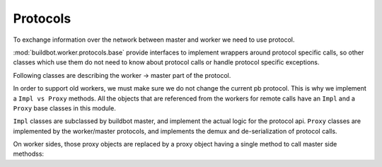 Protocols
=========

To exchange information over the network between master and worker we need to use
protocol.

:mod:`buildbot.worker.protocols.base` provide interfaces to implement
wrappers around protocol specific calls, so other classes which use them do not need
to know about protocol calls or handle protocol specific exceptions.

.. py:module:: buildbot.worker.protocols.base


.. py:class:: Listener(master)

    :param master: :py:class:`buildbot.master.BuildMaster` instance

    Responsible for spawning Connection instances and updating registrations.
    Protocol-specific subclasses are instantiated with protocol-specific
    parameters by the buildmaster during startup.

.. py:class:: Connection(master, worker)

    Represents connection to single worker

    .. py:attribute:: proxies

        Dictionary containing mapping between ``Impl`` classes and ``Proxy`` class for this protocol
        This may be overridden by subclass to declare its proxy implementations

    .. py:method:: createArgsProxies(args)

        :returns: shallow copy of args dictionary with proxies instead of impls

        Helper method that will use :attr:`proxies`, and replace ``Impl`` objects by specific ``Proxy`` counterpart.

    .. py:method:: notifyOnDisconnect(cb)

        :param cb: callback
        :returns: :py:class:`buildbot.util.subscriptions.Subscription`

        Register a callback to be called if worker gets disconnected

    .. py:method:: loseConnection()

        Close connection

    .. py:method:: remotePrint(message)

        :param message: message for worker
        :type message: string
        :returns: Deferred

        Print message to worker log file

    .. py:method:: remoteGetWorkerInfo()

        :returns: Deferred

        Get worker information, commands and version, put them in dictionary
        then return back

    .. py:method:: remoteSetBuilderList(builders)

        :param builders: list with wanted builders
        :type builders: List
        :returns: Deferred containing PB references XXX

        Take list with wanted builders and send them to worker, return list with
        created builders

    .. py:method:: remoteStartCommand(remoteCommand, builderName, commandId, commandName, args)

        :param remoteCommand: :py:class:`~buildbot.worker.protocols.base.RemoteCommandImpl` instance
        :param builderName: self explanatory
        :type builderName: string
        :param commandId: command number
        :type commandId: string
        :param commandName: command which will be executed on worker
        :type commandName: string
        :param args: arguments for that command
        :type args: List
        :returns: Deferred

        Start command on worker

    .. py:method:: remoteShutdown()

        :returns: Deferred

        Shutdown the worker, causing its process to halt permanently.

    .. py:method:: remoteStartBuild(builderName)

        :param builderName name of the builder for which the build is starting
        :returns: Deferred

        Just starts build

    .. py:method:: remoteInterruptCommand(builderName, commandId, why)

        :param builderName: self explanatory
        :type builderName: string
        :param commandId: command number
        :type commandId: string
        :param why: reason to interrupt
        :type why: string
        :returns: Deferred

        Interrupt the command executed on builderName with given commandId on worker, print reason "why" to
        worker logs

Following classes are describing the worker -> master part of the protocol.

In order to support old workers, we must make sure we do not change the current pb protocol.
This is why we implement a ``Impl vs Proxy`` methods.
All the objects that are referenced from the workers for remote calls have an ``Impl`` and a ``Proxy`` base classes in this module.

``Impl`` classes are subclassed by buildbot master, and implement the actual logic for the protocol api.
``Proxy`` classes are implemented by the worker/master protocols, and implements the demux and de-serialization of protocol calls.

On worker sides, those proxy objects are replaced by a proxy object having a single method to call master side methodss:

.. py:class:: workerProxyObject()

    .. py:method:: callRemote(message, *args, **kw)

        calls the method ``"remote_" + message`` on master side

.. py:class:: RemoteCommandImpl()

    Represents a RemoteCommand status controller

    .. py:method:: remote_update(updates)

        :param updates: dictionary of updates

        Called when the workers has updates to the current remote command

        possible keys for updates are:

        * ``stdout``: Some logs where captured in remote command's stdout. value: ``<data> as string``

        * ``stderr``: Some logs where captured in remote command's stderr. value: ``<data> as string``

        * ``header``: remote command's header text. value: ``<data> as  string``

        * ``log``: one of the watched logs has received some text. value: ``(<logname> as string, <data> as string)``

        * ``rc``: Remote command exited with a return code. value: ``<rc> as integer``

        * ``elapsed``: Remote command has taken <elapsed> time. value: ``<elapsed seconds> as float``

        * ``stat``: sent by the ``stat`` command with the result of the os.stat, converted to a tuple. value: ``<stat> as tuple``

        * ``files``: sent by the ``glob`` command with the result of the glob.glob. value: ``<files> as list of string``

        * ``got_revision``: sent by the source commands with the revision checked out. value: ``<revision> as string``

        * ``repo_downloaded``: sent by the ``repo`` command with the list of patches downloaded by repo. value: ``<downloads> as list of string``


    .. :py:method:: remote_complete(failure=None)

        :param failure: copy of the failure if any

            Called by the worker when the command is complete.


.. py:class:: FileWriterImpl()

    Class used to implement data transfer between worker and master

    .. :py:method:: remote_write(data)

        :param data: data to write

        data needs to be written on master side

    .. :py:method:: remote_utime(accessed_modified)

        :param accessed_modified: modification times

        called with value of the modification time to update on master side

    .. :py:method:: remote_unpack()

        Called when master should start to unpack the tarball sent via command ``uploadDirectory``

    .. :py:method:: remote_close()

        Called when master should close the file


.. py:class:: FileReaderImpl(object)

    .. py:method:: remote_read(maxLength)

        :param maxLength: maximum length of the data to send
        :returns: data read

        called when worker needs more data

    .. py:method:: remote_close()

        Called when master should close the file
